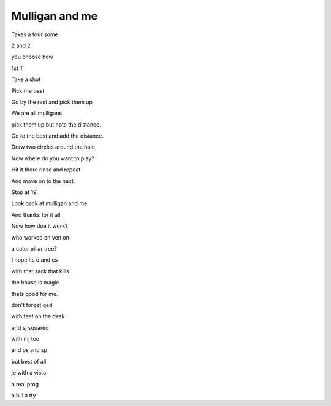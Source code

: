 =================
 Mulligan and me
=================

Takes a four some

2 and 2

you choose how

1st T

Take a shot

Pick the best

Go by the rest and pick them up

We are all mulligans

pick them up but note the distance.

Go to the best and add the distance.

Draw two circles around the hole

Now where do you want to play?

Hit it there rinse and repeat

And move on to the next.

Stop at 19.

Look back at mulligan and me.

And thanks for it all

Now how doe it work?

who worked on ven on

a cater pillar tree?

I hope its d and cs

with that sack that kills

the house is magic

thats good for me.

don't forget qed

with feet on the desk

and sj squared

with mj too

and ps and sp

but best of all

je with a vista

a real prog

a bill a tty


